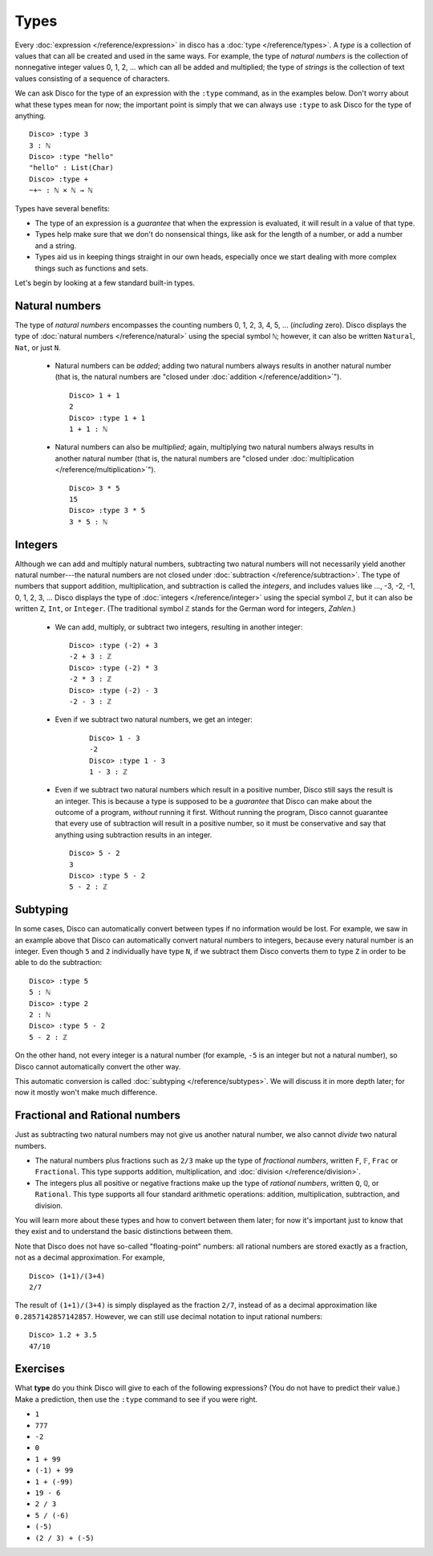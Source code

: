 Types
=====

Every :doc:`expression </reference/expression>` in disco has a
:doc:`type </reference/types>`. A *type* is a collection of values
that can all be created and used in the same ways.  For example, the
type of *natural numbers* is the collection of nonnegative integer
values 0, 1, 2, ... which can all be added and multiplied; the type of
*strings* is the collection of text values consisting of a sequence of
characters.

We can ask Disco for the type of an expression with the ``:type``
command, as in the examples below.  Don't worry about what these types
mean for now; the important point is simply that we can always use
``:type`` to ask Disco for the type of anything.

::

   Disco> :type 3
   3 : ℕ
   Disco> :type "hello"
   "hello" : List(Char)
   Disco> :type +
   ~+~ : ℕ × ℕ → ℕ

Types have several benefits:

* The type of an expression is a *guarantee* that when the expression
  is evaluated, it will result in a value of that type.
* Types help make sure that we don't do nonsensical things, like ask
  for the length of a number, or add a number and a string.
* Types aid us in keeping things straight in our own heads, especially
  once we start dealing with more complex things such as functions and
  sets.

Let's begin by looking at a few standard built-in types.

Natural numbers
---------------

The type of *natural numbers* encompasses the counting numbers 0, 1,
2, 3, 4, 5, ... (*including* zero).  Disco displays the type of
:doc:`natural numbers </reference/natural>` using the special symbol
``ℕ``; however, it can also be written ``Natural``, ``Nat``, or just
``N``.

  - Natural numbers can be *added*; adding two natural numbers
    always results in another natural number (that is, the natural
    numbers are "closed under :doc:`addition </reference/addition>`").

    ::

       Disco> 1 + 1
       2
       Disco> :type 1 + 1
       1 + 1 : ℕ

  - Natural numbers can also be *multiplied*; again, multiplying two
    natural numbers always results in another natural number (that is,
    the natural numbers are "closed under :doc:`multiplication
    </reference/multiplication>`").

    ::

       Disco> 3 * 5
       15
       Disco> :type 3 * 5
       3 * 5 : ℕ

Integers
--------

Although we can add and multiply natural numbers, subtracting two
natural numbers will not necessarily yield another natural
number---the natural numbers are not closed under :doc:`subtraction
</reference/subtraction>`.  The type of numbers that support addition,
multiplication, and subtraction is called the *integers*, and includes
values like ..., -3, -2, -1, 0, 1, 2, 3, ...  Disco displays the type
of :doc:`integers </reference/integer>` using the special symbol
``ℤ``, but it can also be written ``Z``, ``Int``, or ``Integer``. (The
traditional symbol ``ℤ`` stands for the German word for integers, *Zahlen*.)

  - We can add, multiply, or subtract two integers, resulting in
    another integer:

    ::

       Disco> :type (-2) + 3
       -2 + 3 : ℤ
       Disco> :type (-2) * 3
       -2 * 3 : ℤ
       Disco> :type (-2) - 3
       -2 - 3 : ℤ

  - Even if we subtract two natural numbers, we get an integer:

     ::

       Disco> 1 - 3
       -2
       Disco> :type 1 - 3
       1 - 3 : ℤ

  - Even if we subtract two natural numbers which result in a positive
    number, Disco still says the result is an integer.  This is
    because a type is supposed to be a *guarantee* that Disco can make
    about the outcome of a program, *without* running it first.
    Without running the program, Disco cannot guarantee that every use
    of subtraction will result in a positive number, so it must be
    conservative and say that anything using subtraction results in an
    integer.

    ::

       Disco> 5 - 2
       3
       Disco> :type 5 - 2
       5 - 2 : ℤ

Subtyping
---------

In some cases, Disco can automatically convert between types if no
information would be lost.  For example, we saw in an example above
that Disco can automatically convert natural numbers to integers,
because every natural number is an integer.  Even though ``5`` and
``2`` individually have type ``N``, if we subtract them Disco converts
them to type ``Z`` in order to be able to do the subtraction:

::

   Disco> :type 5
   5 : ℕ
   Disco> :type 2
   2 : ℕ
   Disco> :type 5 - 2
   5 - 2 : ℤ

On the other hand, not every integer is a natural number (for example,
``-5`` is an integer but not a natural number), so Disco cannot
automatically convert the other way.

This automatic conversion is called :doc:`subtyping
</reference/subtypes>`.  We will discuss it in more depth later; for
now it mostly won't make much difference.

Fractional and Rational numbers
-------------------------------

Just as subtracting two natural numbers may not give us another
natural number, we also cannot *divide* two natural numbers.

- The natural numbers plus fractions such as ``2/3`` make up the type
  of *fractional numbers*, written ``F``, ``𝔽``, ``Frac`` or
  ``Fractional``.  This type supports addition, multiplication, and
  :doc:`division </reference/division>`.

- The integers plus all positive or negative fractions make up the
  type of *rational numbers*, written ``Q``, ``ℚ``, or ``Rational``.
  This type supports all four standard arithmetic operations:
  addition, multiplication, subtraction, and division.

You will learn more about these types and how to convert between them
later; for now it's important just to know that they exist and to
understand the basic distinctions between them.

Note that Disco does not have so-called "floating-point" numbers: all
rational numbers are stored exactly as a fraction, not as a decimal
approximation.  For example,

::

   Disco> (1+1)/(3+4)
   2/7

The result of ``(1+1)/(3+4)`` is simply displayed as the fraction
``2/7``, instead of as a decimal approximation like
``0.2857142857142857``.  However, we can still use decimal notation to
input rational numbers:

::

   Disco> 1.2 + 3.5
   47/10

Exercises
---------

What **type** do you think Disco will give to each of the following
expressions?  (You do not have to predict their value.)  Make a
prediction, then use the ``:type`` command to see if you were right.

- ``1``
- ``777``
- ``-2``
- ``0``
- ``1 + 99``
- ``(-1) + 99``
- ``1 + (-99)``
- ``19 - 6``
- ``2 / 3``
- ``5 / (-6)``
- ``(-5)``
- ``(2 / 3) + (-5)``
